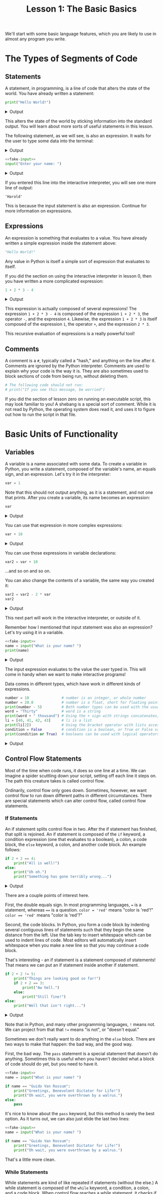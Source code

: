 #+TITLE: Lesson 1: The Basic Basics
#+PROPERTY: header-args :results raw verbatim output :post output_drawer(data=*this*) :noweb strip-export

#+NAME: output_drawer
#+BEGIN_SRC shell :var data="" :exports none :results silent :results output :post
echo ':results:'
echo '#+HTML: <details>'
echo '#+HTML: <summary>Output</summary>'
echo '#+BEGIN_SRC'
echo -n "$data"
echo '#+END_SRC'
echo '#+HTML: </details>'
echo ':end:'
#+END_SRC

#+NAME: session_output_drawer
#+BEGIN_SRC shell :var data="" :exports none :results silent :results output :post
echo ':results:'
echo '#+HTML: <details>'
echo '#+HTML: <summary>Output</summary>'
echo '#+BEGIN_SRC'
echo "$data"
echo '#+END_SRC'
echo '#+HTML: </details>'
echo ':end:'
#+END_SRC



We'll start with some basic language features, which you are likely to use in almost any program you write.

* The Types of Segments of Code
** Statements
A statement, in programming, is a line of code that alters the state of the world. You have already written a statement:
#+BEGIN_SRC python :exports both
print("Hello World!")
#+END_SRC

#+RESULTS:
:results:
#+HTML: <details>
#+HTML: <summary>Output</summary>
#+BEGIN_SRC
Hello World!
#+END_SRC
#+HTML: </details>
:end:

This alters the state of the world by sticking information into the standard output. You will learn about more sorts of useful statements in this lesson.

The following statement, as we will see, is also an expression. It waits for the user to type some data into the terminal:
#+NAME: fake-input
#+BEGIN_SRC python :exports none
def input(prompt):
    print(prompt + "Harold")
    return "Harold"
#+END_SRC

#+RESULTS: fake-input
:results:
#+HTML: <details>
#+HTML: <summary>Output</summary>
#+BEGIN_SRC
#+END_SRC
#+HTML: </details>
:end:

#+BEGIN_SRC python :exports both
<<fake-input>>
input("Enter your name: ")
#+END_SRC

#+RESULTS:
:results:
#+HTML: <details>
#+HTML: <summary>Output</summary>
#+BEGIN_SRC
Enter your name: Harold
#+END_SRC
#+HTML: </details>
:end:

If you entered this line into the interactive interpreter, you will see one more line of output:
#+BEGIN_SRC output :post :eval never
'Harold'
#+END_SRC

This is because the input statement is also an expression. Continue for more information on expressions.

** Expressions
An expression is something that evaluates to a value. You have already written a simple expression inside the statement above:
#+BEGIN_SRC python :results value :session :post session_output_drawer(data=*this*)
"Hello World!"
#+END_SRC

#+RESULTS:
:results:
#+HTML: <details>
#+HTML: <summary>Output</summary>
#+BEGIN_SRC
Hello World!
#+END_SRC
#+HTML: </details>
:end:
Any value in Python is itself a simple sort of expression that evaluates to itself.

If you did the section on using the interactive interpreter in lesson 0, then you have written a more complicated expression:
#+BEGIN_SRC python :exports both :results value :session :post session_output_drawer(data=*this*)
1 + 2 * 3 - 4
#+END_SRC

#+RESULTS:
:results:
#+HTML: <details>
#+HTML: <summary>Output</summary>
#+BEGIN_SRC
3
#+END_SRC
#+HTML: </details>
:end:

This expression is actually composed of several expressions! The expression ~1 + 2 * 3 - 4~ is composed of the expression ~1 + 2 * 3~, the operator ~-~, and the expression ~4~. Likewise, the expression ~1 + 2 * 3~ is itself composed of the expression ~1~, the operator ~+~, and the expression ~2 * 3~.

This recursive evaluation of expressions is a really powerful tool!
** Comments
A comment is a ~#~, typically called a "hash," and anything on the line after it. Comments are ignored by the Python interpreter. Comments are used to explain why your code is the way it is. They are also sometimes used to block sections of code from being run, without deleting them.
#+BEGIN_SRC python
# The following code should not run:
# print("If you see this message, be worried")
#+END_SRC
If you did the section of lesson zero on running an executable script, this may look familiar to you! A shebang is a special sort of comment. While it is not read by Python, the operating system does read it, and uses it to figure out how to run the script in that file.

* Basic Units of Functionality
** Variables
A variable is a name associated with some data. To create a variable in Python, you write a statement, composed of the variable's name, an equals sign, and an expression. Let's try it in the interpreter:
#+BEGIN_SRC python :session variables :results value :post session_output_drawer(data=*this*)
var = 1
#+END_SRC

#+RESULTS:
:results:
#+HTML: <details>
#+HTML: <summary>Output</summary>
#+BEGIN_SRC

#+END_SRC
#+HTML: </details>
:end:

Note that this should not output anything, as it is a statement, and not one that prints. After you create a variable, its name becomes an expression:
#+BEGIN_SRC python :exports both :session variables :results value :post session_output_drawer(data=*this*)
var
#+END_SRC

#+RESULTS:
:results:
#+HTML: <details>
#+HTML: <summary>Output</summary>
#+BEGIN_SRC
1
#+END_SRC
#+HTML: </details>
:end:

You can use that expression in more complex expressions:
#+BEGIN_SRC python :exports both :session variables :results value :post session_output_drawer(data=*this*)
var + 10
#+END_SRC

#+RESULTS:
:results:
#+HTML: <details>
#+HTML: <summary>Output</summary>
#+BEGIN_SRC
11
#+END_SRC
#+HTML: </details>
:end:

You can use those expressions in variable declarations:
#+BEGIN_SRC python :session variables :results value :post session_output_drawer(data=*this*)
var2 = var + 10
#+END_SRC

#+RESULTS:
:results:
#+HTML: <details>
#+HTML: <summary>Output</summary>
#+BEGIN_SRC

#+END_SRC
#+HTML: </details>
:end:

...and so on and so on.

You can also change the contents of a variable, the same way you created it:

#+BEGIN_SRC python :session variables :exports both :results value :post session_output_drawer(data=*this*)
var2 = var2 - 2 * var
var2
#+END_SRC

#+RESULTS:
:results:
#+HTML: <details>
#+HTML: <summary>Output</summary>
#+BEGIN_SRC
9
#+END_SRC
#+HTML: </details>
:end:

This next part will work in the interactive interpreter, or outside of it.

Remember how I mentioned that input statement was also an expression? Let's try using it in a variable.
#+BEGIN_SRC python :exports both
<<fake-input>>
name = input("What is your name? ")
print(name)
#+END_SRC

#+RESULTS:
:results:
#+HTML: <details>
#+HTML: <summary>Output</summary>
#+BEGIN_SRC
What is your name? Harold
Harold
#+END_SRC
#+HTML: </details>
:end:
The input expression evaluates to the value the user typed in. This will come in handy when we want to make interactive programs!

Data comes in different types, which have work in different kinds of expressions.
#+BEGIN_SRC python :exports both
number = 10               # number is an integer, or whole number
number = 20.0             # number is a float, short for floating point, or decimal number
print(number - 5)         # Both number types can be used with the usual math operations
word = "Thirty"           # word is a string
print(word + " thousand") # Using the + sign with strings concatenates, or combines them
li = [40, 41, 42, 43]     # li is a list
print(li[2])              # Using the bracket operator with lists accesses elements within them
condition = False         # condition is a boolean, or True or False value
print(condition or True)  # booleans can be used with logical operators 'and' and 'or'
#+END_SRC

#+RESULTS:
:results:
#+HTML: <details>
#+HTML: <summary>Output</summary>
#+BEGIN_SRC
15.0
Thirty thousand
42
True
#+END_SRC
#+HTML: </details>
:end:

** Control Flow Statements
Most of the time when code runs, it does so one line at a time. We can imagine a spider scuttling down your script, setting off each line it steps on. The path this creature takes is called control flow.

Ordinarily, control flow only goes down. Sometimes, however, we want control flow to run down different paths in different circumstances. There are special statements which can alter control flow, called control flow statements.

*** If Statements
An if statement splits control flow in two. After the if statement has finished, that split is rejoined. An if statement is composed of the ~if~ keyword, a condition expression (one that evaluates to a boolean), a colon, a code block, the ~else~ keyword, a colon, and another code block. An example follows:
#+BEGIN_SRC python :exports both
if 2 + 2 == 4:
    print("All is well!")
else:
    print("Uh oh.")
    print("Something has gone terribly wrong...")
#+END_SRC

#+RESULTS:
:results:
#+HTML: <details>
#+HTML: <summary>Output</summary>
#+BEGIN_SRC
All is well!
#+END_SRC
#+HTML: </details>
:end:

There are a couple points of interest here.

First, the double equals sign. In most programming languages, ~=~ is a statement, whereas ~==~ is a question. ~color = 'red'~ means "color is 'red'!" ~color == 'red'~ means "color is 'red'?"

Second, the code blocks. In Python, you form a code block by indenting several contiguous lines of statements such that they begin the same distance from the left. Use the tab key to insert whitespace which can be used to indent lines of code. Most editors will automatically insert whitespace when you make a new line so that you may continue a code block.

That's interesting - an if statement is a statement composed of statements! That means we can put an if statement inside another if statement.

#+BEGIN_SRC python :exports both
if 2 + 2 != 5:
    print("Things are looking good so far!")
    if 2 + 2 == 3:
        print("Aw hell.")
    else:
        print("Still fine!")
else:
    print("Well that isn't right...")
#+END_SRC

#+RESULTS:
:results:
#+HTML: <details>
#+HTML: <summary>Output</summary>
#+BEGIN_SRC
Things are looking good so far
Still fine!
#+END_SRC
#+HTML: </details>
:end:

Note that in Python, and many other programming languages, ~!~ means not. We can project from that that ~!=~ means "is not", or "doesn't equal."

Sometimes we don't really want to do anything in the ~else~ block. There are two ways to make that happen: the bad way, and the good way.

First, the bad way. The ~pass~ statement is a special statement that doesn't do anything. Sometimes this is useful when you haven't decided what a block of code should do yet, but you need to have it.

#+BEGIN_SRC python
<<fake-input>>
name = input("What is your name? ")

if name == "Guido Van Rossum":
    print("Greetings, Benevolent Dictator for Life!")
    print("Oh wait, you were overthrown by a walrus.")
else:
    pass
#+END_SRC

#+RESULTS:
:results:
#+HTML: <details>
#+HTML: <summary>Output</summary>
#+BEGIN_SRC
What is your name? Harold
#+END_SRC
#+HTML: </details>
:end:

It's nice to know about the ~pass~ keyword, but this method is rarely the best option. As it turns out, we can also just elide the last two lines:

#+BEGIN_SRC python
<<fake-input>>
name = input("What is your name? ")

if name == "Guido Van Rossum":
    print("Greetings, Benevolent Dictator for Life!")
    print("Oh wait, you were overthrown by a walrus.")
#+END_SRC

#+RESULTS:
:results:
#+HTML: <details>
#+HTML: <summary>Output</summary>
#+BEGIN_SRC
What is your name? Harold
#+END_SRC
#+HTML: </details>
:end:

That's a little more clean.

*** While Statements
While statements are kind of like repeated if statements (without the else.) A while statement is composed of the ~while~ keyword, a condition, a colon, and a code block. When control flow reaches a while statement, it checks if the condition expression evaluates to true. If it is true, it enters the while statement, executes the body of the while statement, and then jumps back to directly before the while statement, so that it can check the condition again. If the condition evaluates to false, it skips the while statement. Here is an example:

#+BEGIN_SRC python :exports both
count = 0
while count < 10:
    print(count)
    count = count + 1
#+END_SRC

#+RESULTS:
:results:
#+HTML: <details>
#+HTML: <summary>Output</summary>
#+BEGIN_SRC
0
1
2
3
4
5
6
7
8
9
#+END_SRC
#+HTML: </details>
:end:

While statements can be used with user input to create an interactive program.

#+NAME: fake-inputs
#+BEGIN_SRC python :exports none
def input(prompt):
    inputs = ["Not yet", "Momentarily", "QUIT"]
    result = inputs[input.counter]
    input.counter = (input.counter + 1) % len(inputs)
    print(prompt + result)
    return result
input.counter = 0
#+END_SRC

#+RESULTS: fake-inputs
:results:
#+HTML: <details>
#+HTML: <summary>Output</summary>
#+BEGIN_SRC
#+END_SRC
#+HTML: </details>
:end:


#+BEGIN_SRC python :exports both
<<fake-inputs>>
user_input = ""
while user_input != "QUIT":
    user_input = input("Type 'QUIT' to quit: ")
#+END_SRC

#+RESULTS:
:results:
#+HTML: <details>
#+HTML: <summary>Output</summary>
#+BEGIN_SRC
Type 'QUIT' to quit: Not yet
Type 'QUIT' to quit: Momentarily
Type 'QUIT' to quit: QUIT
#+END_SRC
#+HTML: </details>
:end:

At this stage you have all the information you need to write a simple interactive program! Give the [[file:exercises.org::*Number Guesser][Number Guesser]] exercise a try.

*** TODO Visualizing Control Flow

** Functions
